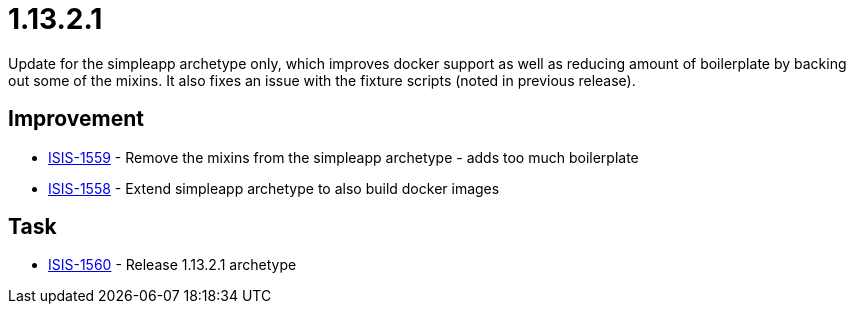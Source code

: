= 1.13.2.1
:Notice: Licensed to the Apache Software Foundation (ASF) under one or more contributor license agreements. See the NOTICE file distributed with this work for additional information regarding copyright ownership. The ASF licenses this file to you under the Apache License, Version 2.0 (the "License"); you may not use this file except in compliance with the License. You may obtain a copy of the License at. http://www.apache.org/licenses/LICENSE-2.0 . Unless required by applicable law or agreed to in writing, software distributed under the License is distributed on an "AS IS" BASIS, WITHOUT WARRANTIES OR  CONDITIONS OF ANY KIND, either express or implied. See the License for the specific language governing permissions and limitations under the License.
:page-partial:


Update for the simpleapp archetype only, which improves docker support as well as reducing amount of boilerplate by backing out some of the mixins.
It also fixes an issue with the fixture scripts (noted in previous release).



== Improvement

* link:https://issues.apache.org/jira/browse/ISIS-1559[ISIS-1559] - Remove the mixins from the simpleapp archetype - adds too much boilerplate
* link:https://issues.apache.org/jira/browse/ISIS-1558[ISIS-1558] - Extend simpleapp archetype to also build docker images


== Task

* link:https://issues.apache.org/jira/browse/ISIS-1560[ISIS-1560] - Release 1.13.2.1 archetype
